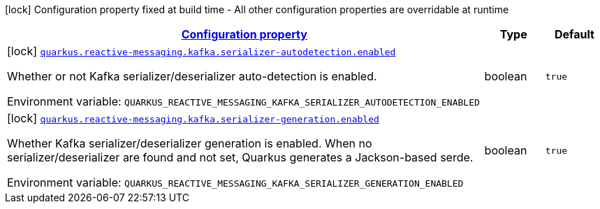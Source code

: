 
:summaryTableId: quarkus-reactive-messaging-kafka-reactive-messaging-kafka-build-time-config
[.configuration-legend]
icon:lock[title=Fixed at build time] Configuration property fixed at build time - All other configuration properties are overridable at runtime
[.configuration-reference, cols="80,.^10,.^10"]
|===

h|[[quarkus-reactive-messaging-kafka-reactive-messaging-kafka-build-time-config_configuration]]link:#quarkus-reactive-messaging-kafka-reactive-messaging-kafka-build-time-config_configuration[Configuration property]

h|Type
h|Default

a|icon:lock[title=Fixed at build time] [[quarkus-reactive-messaging-kafka-reactive-messaging-kafka-build-time-config_quarkus.reactive-messaging.kafka.serializer-autodetection.enabled]]`link:#quarkus-reactive-messaging-kafka-reactive-messaging-kafka-build-time-config_quarkus.reactive-messaging.kafka.serializer-autodetection.enabled[quarkus.reactive-messaging.kafka.serializer-autodetection.enabled]`


[.description]
--
Whether or not Kafka serializer/deserializer auto-detection is enabled.

ifdef::add-copy-button-to-env-var[]
Environment variable: env_var_with_copy_button:+++QUARKUS_REACTIVE_MESSAGING_KAFKA_SERIALIZER_AUTODETECTION_ENABLED+++[]
endif::add-copy-button-to-env-var[]
ifndef::add-copy-button-to-env-var[]
Environment variable: `+++QUARKUS_REACTIVE_MESSAGING_KAFKA_SERIALIZER_AUTODETECTION_ENABLED+++`
endif::add-copy-button-to-env-var[]
--|boolean 
|`true`


a|icon:lock[title=Fixed at build time] [[quarkus-reactive-messaging-kafka-reactive-messaging-kafka-build-time-config_quarkus.reactive-messaging.kafka.serializer-generation.enabled]]`link:#quarkus-reactive-messaging-kafka-reactive-messaging-kafka-build-time-config_quarkus.reactive-messaging.kafka.serializer-generation.enabled[quarkus.reactive-messaging.kafka.serializer-generation.enabled]`


[.description]
--
Whether Kafka serializer/deserializer generation is enabled. When no serializer/deserializer are found and not set, Quarkus generates a Jackson-based serde.

ifdef::add-copy-button-to-env-var[]
Environment variable: env_var_with_copy_button:+++QUARKUS_REACTIVE_MESSAGING_KAFKA_SERIALIZER_GENERATION_ENABLED+++[]
endif::add-copy-button-to-env-var[]
ifndef::add-copy-button-to-env-var[]
Environment variable: `+++QUARKUS_REACTIVE_MESSAGING_KAFKA_SERIALIZER_GENERATION_ENABLED+++`
endif::add-copy-button-to-env-var[]
--|boolean 
|`true`

|===